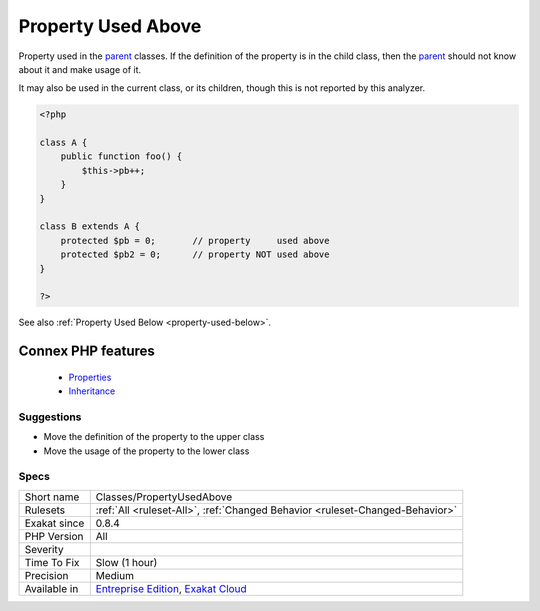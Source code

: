 .. _classes-propertyusedabove:


.. _property-used-above:

Property Used Above
+++++++++++++++++++

.. meta::
	:description:
		Property Used Above: Property used in the parent classes.
	:twitter:card: summary_large_image
	:twitter:site: @exakat
	:twitter:title: Property Used Above
	:twitter:description: Property Used Above: Property used in the parent classes
	:twitter:creator: @exakat
	:twitter:image:src: https://www.exakat.io/wp-content/uploads/2020/06/logo-exakat.png
	:og:image: https://www.exakat.io/wp-content/uploads/2020/06/logo-exakat.png
	:og:title: Property Used Above
	:og:type: article
	:og:description: Property used in the parent classes
	:og:url: https://exakat.readthedocs.io/en/latest/Reference/Rules/Property Used Above.html
	:og:locale: en

.. raw:: html


	<script type="application/ld+json">{"@context":"https:\/\/schema.org","@graph":[{"@type":"WebPage","@id":"https:\/\/php-tips.readthedocs.io\/en\/latest\/Reference\/Rules\/Classes\/PropertyUsedAbove.html","url":"https:\/\/php-tips.readthedocs.io\/en\/latest\/Reference\/Rules\/Classes\/PropertyUsedAbove.html","name":"Property Used Above","isPartOf":{"@id":"https:\/\/www.exakat.io\/"},"datePublished":"Fri, 10 Jan 2025 09:46:17 +0000","dateModified":"Fri, 10 Jan 2025 09:46:17 +0000","description":"Property used in the parent classes","inLanguage":"en-US","potentialAction":[{"@type":"ReadAction","target":["https:\/\/exakat.readthedocs.io\/en\/latest\/Property Used Above.html"]}]},{"@type":"WebSite","@id":"https:\/\/www.exakat.io\/","url":"https:\/\/www.exakat.io\/","name":"Exakat","description":"Smart PHP static analysis","inLanguage":"en-US"}]}</script>

Property used in the `parent <https://www.php.net/manual/en/language.oop5.paamayim-nekudotayim.php>`_ classes. If the definition of the property is in the child class, then the `parent <https://www.php.net/manual/en/language.oop5.paamayim-nekudotayim.php>`_ should not know about it and make usage of it.

It may also be used in the current class, or its children, though this is not reported by this analyzer.

.. code-block:: php
   
   <?php
   
   class A {
       public function foo() {
           $this->pb++;
       }
   }
   
   class B extends A {
       protected $pb = 0;       // property     used above
       protected $pb2 = 0;      // property NOT used above
   }
   
   ?>

See also :ref:`Property Used Below <property-used-below>`.

Connex PHP features
-------------------

  + `Properties <https://php-dictionary.readthedocs.io/en/latest/dictionary/property.ini.html>`_
  + `Inheritance <https://php-dictionary.readthedocs.io/en/latest/dictionary/inheritance.ini.html>`_


Suggestions
___________

* Move the definition of the property to the upper class
* Move the usage of the property to the lower class




Specs
_____

+--------------+-------------------------------------------------------------------------------------------------------------------------+
| Short name   | Classes/PropertyUsedAbove                                                                                               |
+--------------+-------------------------------------------------------------------------------------------------------------------------+
| Rulesets     | :ref:`All <ruleset-All>`, :ref:`Changed Behavior <ruleset-Changed-Behavior>`                                            |
+--------------+-------------------------------------------------------------------------------------------------------------------------+
| Exakat since | 0.8.4                                                                                                                   |
+--------------+-------------------------------------------------------------------------------------------------------------------------+
| PHP Version  | All                                                                                                                     |
+--------------+-------------------------------------------------------------------------------------------------------------------------+
| Severity     |                                                                                                                         |
+--------------+-------------------------------------------------------------------------------------------------------------------------+
| Time To Fix  | Slow (1 hour)                                                                                                           |
+--------------+-------------------------------------------------------------------------------------------------------------------------+
| Precision    | Medium                                                                                                                  |
+--------------+-------------------------------------------------------------------------------------------------------------------------+
| Available in | `Entreprise Edition <https://www.exakat.io/entreprise-edition>`_, `Exakat Cloud <https://www.exakat.io/exakat-cloud/>`_ |
+--------------+-------------------------------------------------------------------------------------------------------------------------+


